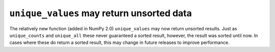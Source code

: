 ``unique_values`` may return unsorted data
------------------------------------------
The relatively new function (added in NumPy 2.0) ``unique_values`` may now
return unsorted results.  Just as ``unique_counts`` and ``unique_all``
these never guaranteed a sorted result, however, the result
was sorted until now.  In cases where these do return a sorted result, this
may change in future releases to improve performance.
